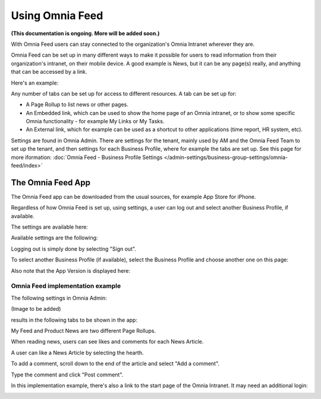 Using Omnia Feed
===================

**(This documentation is ongoing. More will be added soon.)**

With Omnia Feed users can stay connected to the organization's Omnia Intranet wherever they are. 

Omnia Feed can be set up in many different ways to make it possible for users to read information from their organization's intranet, on their mobile device. A good example is News, but it can be any page(s) really, and anything that can be accessed by a link. 

Here's an example:

.. image:: omnia-feed-test-new.png

Any number of tabs can be set up for access to different resources. A tab can be set up for:

+ A Page Rollup to list news or other pages.
+ An Embedded link, which can be used to show the home page of an Omnia intranet, or to show some specific Omnia functionality - for example My Links or My Tasks.
+ An External link, which for example can be used as a shortcut to other applications (time report, HR system, etc).

Settings are found in Omnia Admin. There are settings for the tenant, mainly used by AM and the Omnia Feed Team to set up the tenant, and then settings for each Business Profile, where for example the tabs are set up. See this page for more iformation: :doc:`Omnia Feed - Business Profile Settings </admin-settings/business-group-settings/omnia-feed/index>`

The Omnia Feed App
*******************
The Omnia Feed app can be downloaded from the usual sources, for example App Store for iPhone.  

Regardless of how Omnia Feed is set up, using settings, a user can log out and select another Business Profile, if available.

The settings are available here:

.. image:: omnia-feed-settings-menu.png

Available settings are the following:

.. image:: omnia-feed-settings-available-new.png

Logging out is simply done by selecting "Sign out".

To select another Business Profile (if available), select the Business Profile and choose another one on this page:

.. image:: omnia-feed-settings-bp-new.png

Also note that the App Version is displayed here:

.. image:: omnia-feed-settings-version.png

Omnia Feed implementation example
-----------------------------------
The following settings in Omnia Admin:

(Image to be added)

results in the following tabs to be shown in the app:

.. image:: omnia-feed-tabs.png

My Feed and Product News are two different Page Rollups.

When reading news, users can see likes and comments for each News Article. 

.. image:: omnia-feed-likes-new.png

A user can like a News Article by selecting the hearth. 

To add a comment, scroll down to the end of the article and select "Add a comment".

.. image:: omnia-feed-add-comment-new.png

Type the comment and click "Post comment".

In this implementation example, there's also a link to the start page of the Omnia Intranet. It may need an additional login:

.. image:: omnia-feed-intranet-new2.png








